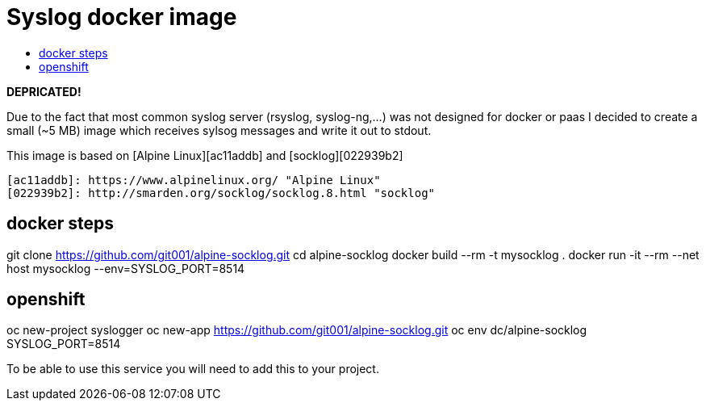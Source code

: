 # Syslog docker image
:icons: font
:toc: macro
:toc-title:

toc::[]

**DEPRICATED!**

Due to the fact that most common syslog server (rsyslog, syslog-ng,...) was not designed for docker or paas I decided to create a small (~5 MB) image which receives sylsog messages and write it out to stdout.

This image is based on [Alpine Linux][ac11addb] and [socklog][022939b2]

  [ac11addb]: https://www.alpinelinux.org/ "Alpine Linux"
  [022939b2]: http://smarden.org/socklog/socklog.8.html "socklog"

## docker steps

git clone https://github.com/git001/alpine-socklog.git  
cd alpine-socklog  
docker build --rm -t mysocklog .  
docker run -it --rm --net host mysocklog --env=SYSLOG_PORT=8514  

## openshift

oc new-project syslogger  
oc new-app https://github.com/git001/alpine-socklog.git  
oc env dc/alpine-socklog SYSLOG_PORT=8514

To be able to use this service you will need to add this to your project.


